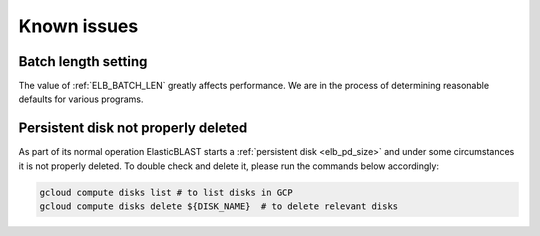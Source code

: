 .. _issues:

Known issues
============

.. _elb_batch_len_setting:

Batch length setting
--------------------

The value of :ref:`ELB_BATCH_LEN` greatly affects performance. We are in the
process of determining reasonable defaults for various programs.


.. _pd_leak:

Persistent disk not properly deleted
------------------------------------

As part of its normal operation ElasticBLAST starts a
:ref:`persistent disk <elb_pd_size>` and under some circumstances it
is not properly deleted. To double check and delete it, please run the commands
below accordingly:

.. code-block:: bash

   gcloud compute disks list # to list disks in GCP
   gcloud compute disks delete ${DISK_NAME}  # to delete relevant disks
